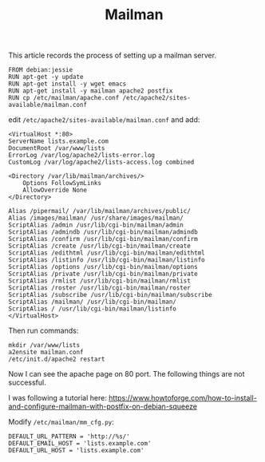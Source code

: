 #+TITLE: Mailman

This article records the process of setting up a mailman server.

#+BEGIN_EXAMPLE
FROM debian:jessie
RUN apt-get -y update
RUN apt-get install -y wget emacs
RUN apt-get install -y mailman apache2 postfix
RUN cp /etc/mailman/apache.conf /etc/apache2/sites-available/mailman.conf
#+END_EXAMPLE


edit =/etc/apache2/sites-available/mailman.conf= and add:

#+BEGIN_EXAMPLE
<VirtualHost *:80>
ServerName lists.example.com
DocumentRoot /var/www/lists
ErrorLog /var/log/apache2/lists-error.log
CustomLog /var/log/apache2/lists-access.log combined

<Directory /var/lib/mailman/archives/>
    Options FollowSymLinks
    AllowOverride None
</Directory>

Alias /pipermail/ /var/lib/mailman/archives/public/
Alias /images/mailman/ /usr/share/images/mailman/
ScriptAlias /admin /usr/lib/cgi-bin/mailman/admin
ScriptAlias /admindb /usr/lib/cgi-bin/mailman/admindb
ScriptAlias /confirm /usr/lib/cgi-bin/mailman/confirm
ScriptAlias /create /usr/lib/cgi-bin/mailman/create
ScriptAlias /edithtml /usr/lib/cgi-bin/mailman/edithtml
ScriptAlias /listinfo /usr/lib/cgi-bin/mailman/listinfo
ScriptAlias /options /usr/lib/cgi-bin/mailman/options
ScriptAlias /private /usr/lib/cgi-bin/mailman/private
ScriptAlias /rmlist /usr/lib/cgi-bin/mailman/rmlist
ScriptAlias /roster /usr/lib/cgi-bin/mailman/roster
ScriptAlias /subscribe /usr/lib/cgi-bin/mailman/subscribe
ScriptAlias /mailman/ /usr/lib/cgi-bin/mailman/
ScriptAlias / /usr/lib/cgi-bin/mailman/listinfo
</VirtualHost>
#+END_EXAMPLE

Then run commands:
#+BEGIN_EXAMPLE
mkdir /var/www/lists
a2ensite mailman.conf
/etc/init.d/apache2 restart
#+END_EXAMPLE

Now I can see the apache page on 80 port.
The following things are not successful.

I was following a tutorial here:
https://www.howtoforge.com/how-to-install-and-configure-mailman-with-postfix-on-debian-squeeze

Modify =/etc/mailman/mm_cfg.py=:

#+BEGIN_EXAMPLE
DEFAULT_URL_PATTERN = 'http://%s/'
DEFAULT_EMAIL_HOST = 'lists.example.com'
DEFAULT_URL_HOST = 'lists.example.com'
#+END_EXAMPLE

